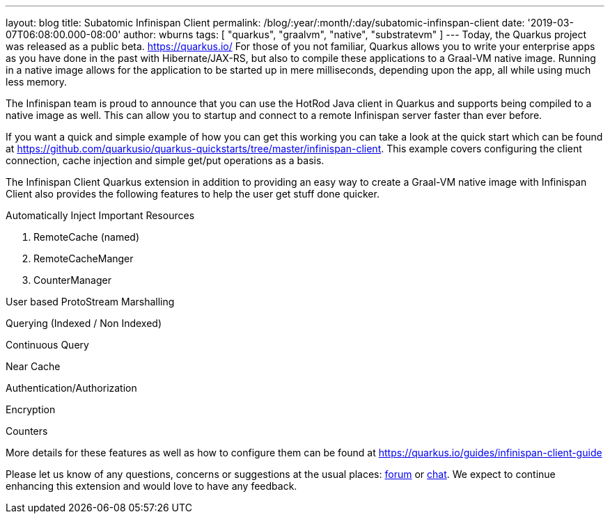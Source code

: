 ---
layout: blog
title: Subatomic Infinispan Client
permalink: /blog/:year/:month/:day/subatomic-infinspan-client
date: '2019-03-07T06:08:00.000-08:00'
author: wburns
tags: [ "quarkus", "graalvm", "native", "substratevm" ]
---
Today, the Quarkus project was released as a public beta.
https://quarkus.io/ For those of you not familiar, Quarkus allows you to
write your enterprise apps as you have done in the past with
Hibernate/JAX-RS, but also to compile these applications to a Graal-VM
native image. Running in a native image allows for the application to be
started up in mere milliseconds, depending upon the app, all while using
much less memory.

The Infinispan team is proud to announce that you can use the HotRod
Java client in Quarkus and supports being compiled to a native image as
well. This can allow you to startup and connect to a remote Infinispan
server faster than ever before.

If you want a quick and simple example of how you can get this working
you can take a look at the quick start which can be found at
https://github.com/quarkusio/quarkus-quickstarts/tree/master/infinispan-client.
This example covers configuring the client connection, cache injection
and simple get/put operations as a basis.

The Infinispan Client Quarkus extension in addition to providing an easy
way to create a Graal-VM native image with Infinispan Client also
provides the following features to help the user get stuff done
quicker.

Automatically Inject Important Resources

. RemoteCache (named)
. RemoteCacheManger
. CounterManager

User based ProtoStream Marshalling

Querying (Indexed / Non Indexed)

Continuous Query

Near Cache

Authentication/Authorization

Encryption

Counters


More details for these features as well as how to configure them can be
found at https://quarkus.io/guides/infinispan-client-guide

Please let us know of any questions, concerns or suggestions at the
usual places: https://developer.jboss.org/en/infinispan/content[forum]
or http://infinispan.zulipchat.com/[chat]. We expect to continue
enhancing this extension and would love to have any feedback.
